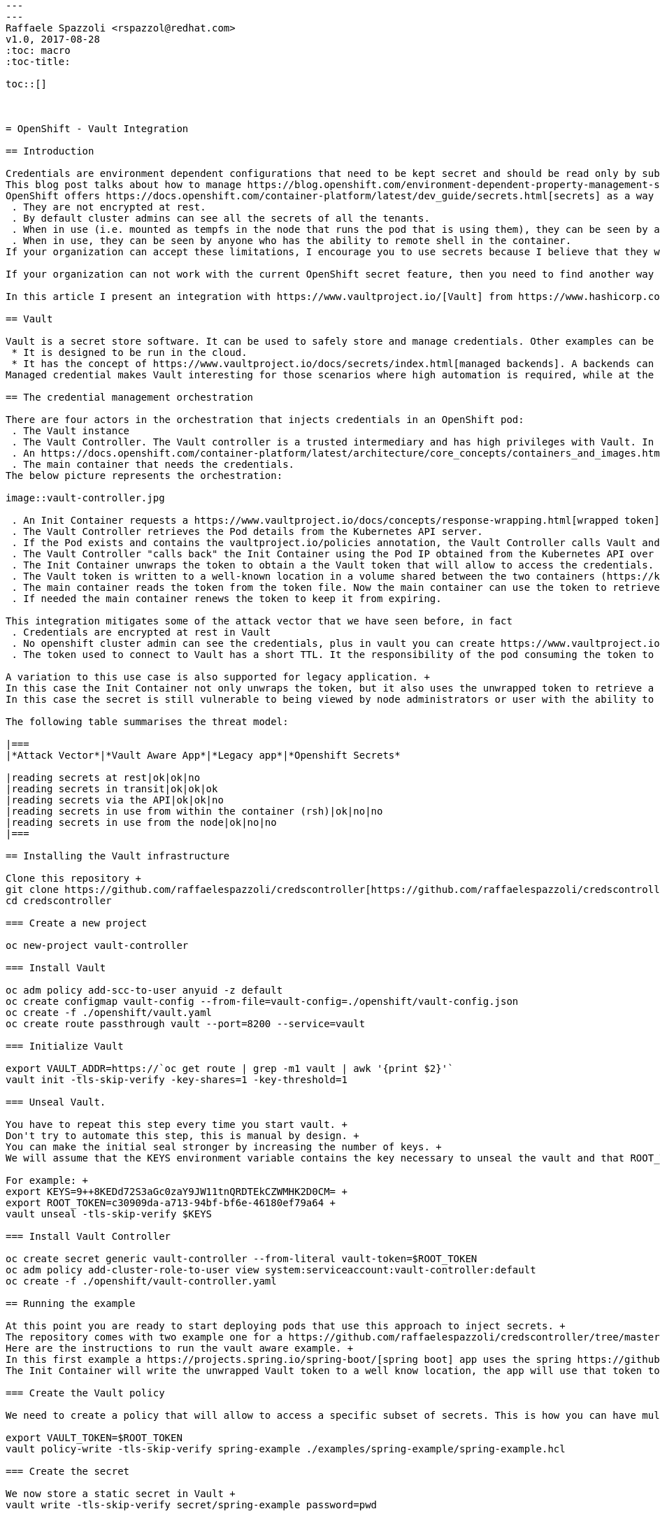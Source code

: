 ```
---
---
Raffaele Spazzoli <rspazzol@redhat.com>
v1.0, 2017-08-28
:toc: macro
:toc-title:

toc::[]



= OpenShift - Vault Integration

== Introduction

Credentials are environment dependent configurations that need to be kept secret and should be read only by subjects with a need-to-know. +
This blog post talks about how to manage https://blog.openshift.com/environment-dependent-property-management-strategies-openshift-pipelines/[environment dependent configuratio]https://blog.openshift.com/environment-dependent-property-management-strategies-openshift-pipelines/[https://blog.openshift.com/environment-dependent-property-management-strategies-openshift-pipelines/[n]] when building delivery pipelines, these approaches are not adequate for secrets because they don’t guarantee confidentiality. +
OpenShift offers https://docs.openshift.com/container-platform/latest/dev_guide/secrets.html[secrets] as a way to inject credentials. Secrets behaves as encoded-64 https://docs.openshift.com/container-platform/latest/dev_guide/configmaps.html[configmaps]. From a security perspective they have the following limitations (as of release 3.5)
 . They are not encrypted at rest.
 . By default cluster admins can see all the secrets of all the tenants.
 . When in use (i.e. mounted as tempfs in the node that runs the pod that is using them), they can be seen by a node administrator.
 . When in use, they can be seen by anyone who has the ability to remote shell in the container.
If your organization can accept these limitations, I encourage you to use secrets because I believe that they will get better in future releases of OpenShift.

If your organization can not work with the current OpenShift secret feature, then you need to find another way to inject credentials in your pods.

In this article I present an integration with https://www.vaultproject.io/[Vault] from https://www.hashicorp.com/[Hashicorp] to solve this problem. This orchestration was built on the work previously done by https://github.com/kelseyhightower/vault-controller[Kelsey Hightower].

== Vault

Vault is a secret store software. It can be used to safely store and manage credentials. Other examples can be found https://gist.github.com/maxvt/bb49a6c7243163b8120625fc8ae3f3cd[here]. I think that two things distinguish Vault from the rest of the crowd:
 * It is designed to be run in the cloud.
 * It has the concept of https://www.vaultproject.io/docs/secrets/index.html[managed backends]. A backends can be anything that requires a credentials (such as mysql). Vault will create and rotate credentials for any managed backend.
Managed credential makes Vault interesting for those scenarios where high automation is required, while at the same time strict security requirements on credential management need to be enforced.

== The credential management orchestration

There are four actors in the orchestration that injects credentials in an OpenShift pod:
 . The Vault instance
 . The Vault Controller. The Vault controller is a trusted intermediary and has high privileges with Vault. In fact the Vault Controller can create new Vault tokens.
 . An https://docs.openshift.com/container-platform/latest/architecture/core_concepts/containers_and_images.html[Init Container]. Init Containers are containers that are run before the main container of a pod is started. Their job is to set up the right environment for the main container. The design decision is to put the Vault orchestration logic in an Init Container so not to  have to add behaviour to the main container and therefore have greater reusability of existing images.
 . The main container that needs the credentials.
The below picture represents the orchestration:

image::vault-controller.jpg

 . An Init Container requests a https://www.vaultproject.io/docs/concepts/response-wrapping.html[wrapped token] from the Vault Controller over an encrypted connection. Wrapped credentials allow you to pass credentials around without any of the intermediaries having to actually see the credential.
 . The Vault Controller retrieves the Pod details from the Kubernetes API server.
 . If the Pod exists and contains the vaultproject.io/policies annotation, the Vault Controller calls Vault and generates a unique wrapped token with access to the https://www.vaultproject.io/docs/concepts/policies.html[Vault policies] mentioned in the annotation. This step requires trust on pod author to have used to right policies. The generated token has a configurable https://www.vaultproject.io/docs/concepts/lease.html[TTL].
 . The Vault Controller "calls back" the Init Container using the Pod IP obtained from the Kubernetes API over an encrypted connection and delivers it the newly created wrapped token. Notice that the Vault Controller does not trust the pod, it only trusts the master API. 
 . The Init Container unwraps the token to obtain a the Vault token that will allow to access the credentials.
 . The Vault token is written to a well-known location in a volume shared between the two containers (https://kubernetes.io/docs/concepts/storage/volumes/#emptydir[emptyDir]) and the Init Container exits.
 . The main container reads the token from the token file. Now the main container can use the token to retrieve all the secrets allowed by the policies considered when the token was created.
 . If needed the main container renews the token to keep it from expiring.

This integration mitigates some of the attack vector that we have seen before, in fact
 . Credentials are encrypted at rest in Vault
 . No openshift cluster admin can see the credentials, plus in vault you can create https://www.vaultproject.io/docs/concepts/seal.html[sharded master keys], so that no Vault admin can by themselves unencrypt the credentials.
 . The token used to connect to Vault has a short TTL. It the responsibility of the pod consuming the token to renew it before it expires. So, the token persisted on the file system can only be used for a short time mitigating the risk that someone reads it (either node administrator or user rsh-ing in the container). The application consuming the token may also choose to delete the token after it reads it, further mitigating the risk.

A variation to this use case is also supported for legacy application. +
In this case the Init Container not only unwraps the token, but it also uses the unwrapped token to retrieve a secret (which must be static because no further communication with Vault will occur). As before the secret is written to a well know location, so the main container can use it. +
In this case the secret is still vulnerable to being viewed by node administrators or user with the ability to remote shell in the containers.

The following table summarises the threat model:

|===
|*Attack Vector*|*Vault Aware App*|*Legacy app*|*Openshift Secrets*

|reading secrets at rest|ok|ok|no
|reading secrets in transit|ok|ok|ok
|reading secrets via the API|ok|ok|no
|reading secrets in use from within the container (rsh)|ok|no|no
|reading secrets in use from the node|ok|no|no
|===

== Installing the Vault infrastructure

Clone this repository +
git clone https://github.com/raffaelespazzoli/credscontroller[https://github.com/raffaelespazzoli/credscontroller] +
cd credscontroller

=== Create a new project

oc new-project vault-controller

=== Install Vault

oc adm policy add-scc-to-user anyuid -z default
oc create configmap vault-config --from-file=vault-config=./openshift/vault-config.json
oc create -f ./openshift/vault.yaml
oc create route passthrough vault --port=8200 --service=vault

=== Initialize Vault

export VAULT_ADDR=https://`oc get route | grep -m1 vault | awk '{print $2}'`
vault init -tls-skip-verify -key-shares=1 -key-threshold=1

=== Unseal Vault.

You have to repeat this step every time you start vault. +
Don't try to automate this step, this is manual by design. +
You can make the initial seal stronger by increasing the number of keys. +
We will assume that the KEYS environment variable contains the key necessary to unseal the vault and that ROOT_TOKEN contains the root token.

For example: +
export KEYS=9++8KEDd72S3aGc0zaY9JW11tnQRDTEkCZWMHK2D0CM= +
export ROOT_TOKEN=c30909da-a713-94bf-bf6e-46180ef79a64 +
vault unseal -tls-skip-verify $KEYS

=== Install Vault Controller

oc create secret generic vault-controller --from-literal vault-token=$ROOT_TOKEN
oc adm policy add-cluster-role-to-user view system:serviceaccount:vault-controller:default
oc create -f ./openshift/vault-controller.yaml

== Running the example

At this point you are ready to start deploying pods that use this approach to inject secrets. +
The repository comes with two example one for a https://github.com/raffaelespazzoli/credscontroller/tree/master/examples/spring-example[Vault aware app] and one for a https://github.com/raffaelespazzoli/credscontroller/tree/master/examples/spring-legacy-example[legacy app].  +
Here are the instructions to run the vault aware example. +
In this first example a https://projects.spring.io/spring-boot/[spring boot] app uses the spring https://github.com/spring-cloud/spring-cloud-vault[cloud vault configuration plugin] to get part of its configuration from Vault. +
The Init Container will write the unwrapped Vault token to a well know location, the app will use that token to authenticate with Vault and retrieve its credentials.

=== Create the Vault policy

We need to create a policy that will allow to access a specific subset of secrets. This is how you can have multiple application storing their secrets in Vault.

export VAULT_TOKEN=$ROOT_TOKEN
vault policy-write -tls-skip-verify spring-example ./examples/spring-example/spring-example.hcl

=== Create the secret

We now store a static secret in Vault +
vault write -tls-skip-verify secret/spring-example password=pwd

=== Build the app

oc new-project spring-example
oc new-build registry.access.redhat.com/redhat-openjdk-18/openjdk18-openshift~https://github.com/raffaelespazzoli/credscontroller --context-dir=examples/spring-example --name spring-example

=== Allow the app to talk to Vault and Vault Controller

You need to execute this step only if you are running in a multi-tenant OpenShift +
oc adm pod-network join-projects --to vault-controller spring-example

=== Deploy the app

oc create -f ./examples/spring-example/spring-example.yaml
oc expose svc spring-example

=== Verify the app

export SPRING_EXAMPLE_ADDR=http://`oc get route | grep -m1 spring | awk '{print $2}'`
curl $SPRING_EXAMPLE_ADDR/secret +
The last command should return the secret that was initially stored in Vault.






